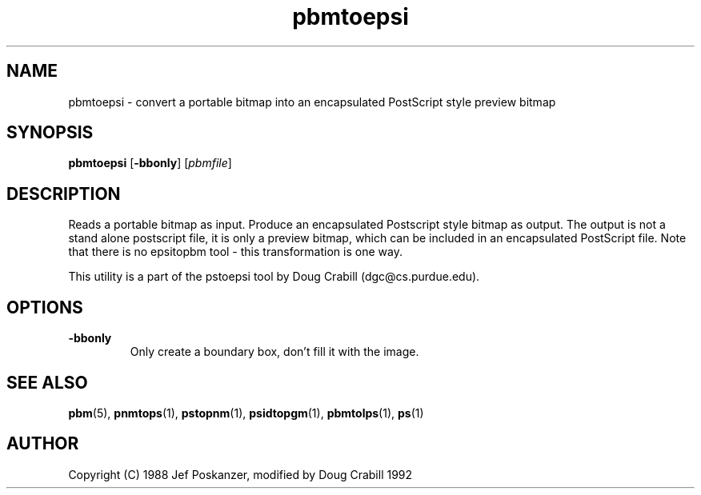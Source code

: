 .TH pbmtoepsi 1 "1992"
.IX pbmtoepsi
.SH NAME
pbmtoepsi - convert a portable bitmap into an encapsulated PostScript
style preview bitmap
.SH SYNOPSIS
.B pbmtoepsi
.RB [ -bbonly ]
.RI [ pbmfile ]
.SH DESCRIPTION
Reads a portable bitmap as input.
Produce an encapsulated Postscript style bitmap as output. The output
is not a stand alone postscript file, it is only a preview bitmap,
which can be included in an encapsulated PostScript file.
Note that there is no epsitopbm tool - this transformation is one way.

This utility is a part of the pstoepsi tool by Doug Crabill
(dgc@cs.purdue.edu).
.SH OPTIONS
.TP
.B -bbonly
Only create a boundary box, don't fill it with the image.
.SH "SEE ALSO"
.BR pbm (5), 
.BR pnmtops (1), 
.BR pstopnm (1),
.BR psidtopgm (1),
.BR pbmtolps (1),
.BR ps (1)
.SH AUTHOR
Copyright (C) 1988 Jef Poskanzer, modified by Doug Crabill 1992
.\" Permission to use, copy, modify, and distribute this software and its
.\" documentation for any purpose and without fee is hereby granted, provided
.\" that the above copyright notice appear in all copies and that both that
.\" copyright notice and this permission notice appear in supporting
.\" documentation.  This software is provided "as is" without express or
.\" implied warranty.
